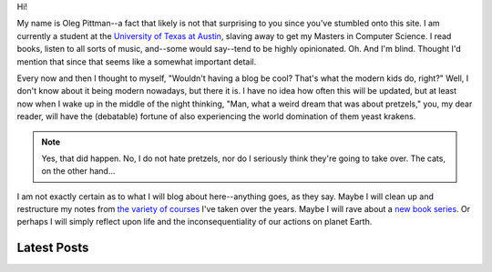 .. title: Home
.. slug: index
.. date: 2025-08-14 12:44:18 UTC-05:00
.. tags:
.. category:
.. link:
.. description:
.. type: text
.. status: published

Hi!

My name is Oleg Pittman--a fact that likely is not that surprising to you since you've stumbled onto this site. I am currently a student at the `University of Texas at Austin <https://www.utexas.edu/>`_, slaving away to get my Masters in Computer Science. I read books, listen to all sorts of music, and--some would say--tend to be highly opinionated. Oh. And I'm blind. Thought I'd mention that since that seems like a somewhat important detail.

Every now and then I thought to myself, "Wouldn't having a blog be cool? That's what the modern kids do, right?" Well, I don't know about it being modern nowadays, but there it is. I have no idea how often this will be updated, but at least now when I wake up in the middle of the night thinking, "Man, what a weird dream that was about pretzels," you, my dear reader, will have the (debatable) fortune of also experiencing the world domination of them yeast krakens.

.. note::

   Yes, that did happen. No, I do not hate pretzels, nor do I seriously think they're going to take over. The cats, on the other hand...

I am not exactly certain as to what I will blog about here--anything goes, as they say. Maybe I will clean up and restructure my notes from `the <https://mcmil.net/wordpress/2023/10/24/cs-371d-distributed-computing/>`_ `variety <https://www.cs.utexas.edu/~dwu4/courses/fa23/index.html>`_ `of <https://www.cs.utexas.edu/courses/353-theory-computation>`_ `courses <https://www.cs.utexas.edu/~rossbach/cs378h/>`_ I've taken over the years. Maybe I will rave about a `new book series <https://www.amazon.com/Abercrombie-Collection-Itself-Before-Argument/dp/9124114812>`_. Or perhaps I will simply reflect upon life and the inconsequentiality of our actions on planet Earth.

Latest Posts
============

.. post-list::
.. post-list::
    :stop: 5
    :reverse:
